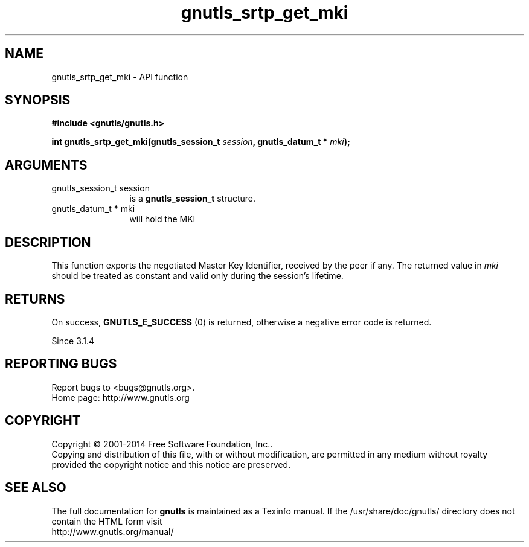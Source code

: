 .\" DO NOT MODIFY THIS FILE!  It was generated by gdoc.
.TH "gnutls_srtp_get_mki" 3 "3.3.10" "gnutls" "gnutls"
.SH NAME
gnutls_srtp_get_mki \- API function
.SH SYNOPSIS
.B #include <gnutls/gnutls.h>
.sp
.BI "int gnutls_srtp_get_mki(gnutls_session_t " session ", gnutls_datum_t * " mki ");"
.SH ARGUMENTS
.IP "gnutls_session_t session" 12
is a \fBgnutls_session_t\fP structure.
.IP "gnutls_datum_t * mki" 12
will hold the MKI
.SH "DESCRIPTION"
This function exports the negotiated Master Key Identifier,
received by the peer if any. The returned value in  \fImki\fP should be 
treated as constant and valid only during the session's lifetime.
.SH "RETURNS"
On success, \fBGNUTLS_E_SUCCESS\fP (0) is returned,
otherwise a negative error code is returned.

Since 3.1.4
.SH "REPORTING BUGS"
Report bugs to <bugs@gnutls.org>.
.br
Home page: http://www.gnutls.org

.SH COPYRIGHT
Copyright \(co 2001-2014 Free Software Foundation, Inc..
.br
Copying and distribution of this file, with or without modification,
are permitted in any medium without royalty provided the copyright
notice and this notice are preserved.
.SH "SEE ALSO"
The full documentation for
.B gnutls
is maintained as a Texinfo manual.
If the /usr/share/doc/gnutls/
directory does not contain the HTML form visit
.B
.IP http://www.gnutls.org/manual/
.PP
